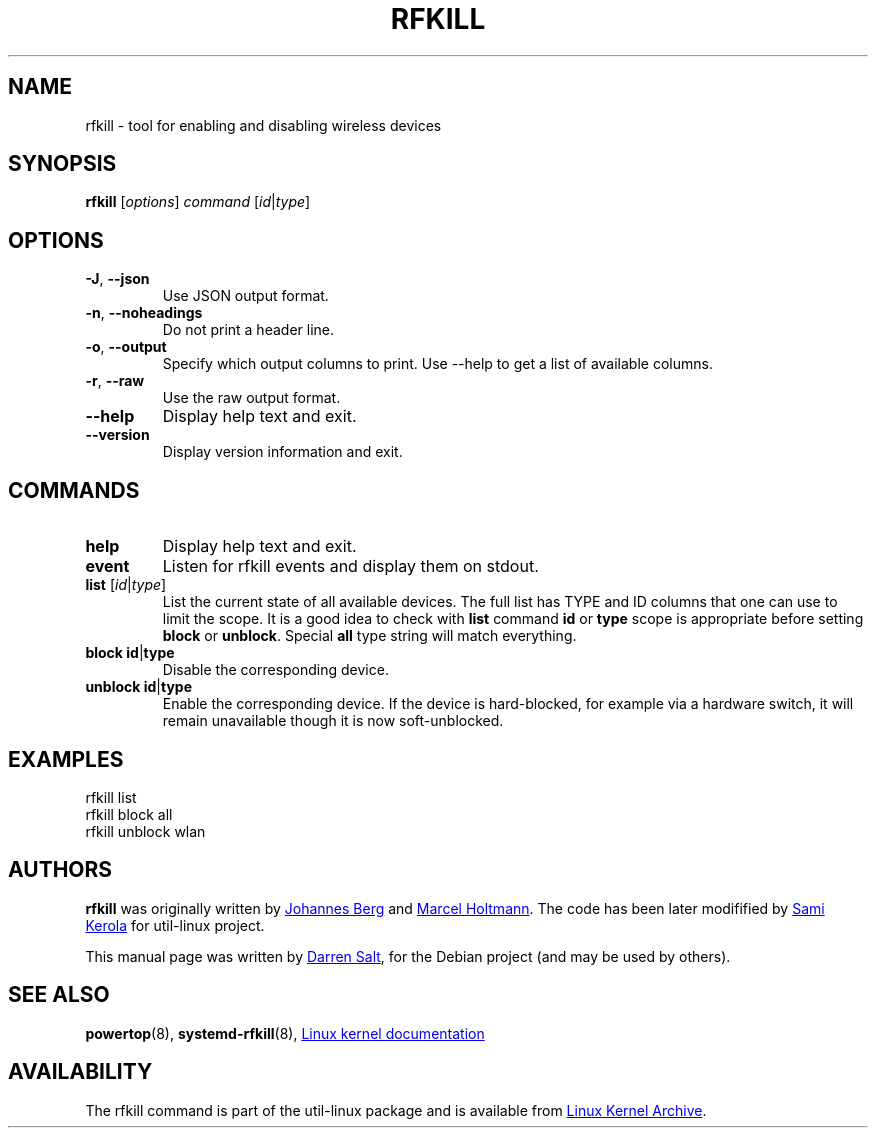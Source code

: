 .\" -*- nroff -*-
.TH RFKILL "8" "2017-07-06" "util-linux" "System Administration"
.SH NAME
rfkill \- tool for enabling and disabling wireless devices
.SH SYNOPSIS
.B rfkill
.RI [ options ] " command" " [" id | type ]
.SH OPTIONS
.TP
\fB\-J\fR, \fB\-\-json\fR
Use JSON output format.
.TP
\fB\-n\fR, \fB\-\-noheadings\fR
Do not print a header line.
.TP
\fB\-o\fR, \fB\-\-output\fR
Specify which output columns to print.  Use \-\-help to get a list of
available columns.
.TP
\fB\-r\fR, \fB\-\-raw\fR
Use the raw output format.
.TP
.B \-\-help
Display help text and exit.
.TP
.B \-\-version
Display version information and exit.
.SH COMMANDS
.TP
.B help
Display help text and exit.
.TP
.B event
Listen for rfkill events and display them on stdout.
.TP
\fBlist \fR[\fIid\fR|\fItype\fR]
List the current state of all available devices.  The full list has TYPE and
ID columns that one can use to limit the scope.  It is a good idea to check
with
.B list
command
.BR id " or " type
scope is appropriate before setting
.BR block " or " unblock .
Special
.B all
type string will match everything.
.TP
\fBblock \fBid\fR|\fBtype\fR
Disable the corresponding device.
.TP
\fBunblock \fBid\fR|\fBtype\fR
Enable the corresponding device.  If the device is hard\-blocked, for example
via a hardware switch, it will remain unavailable though it is now
soft\-unblocked.
.SH EXAMPLES
rfkill list
.br
rfkill block all
.br
rfkill unblock wlan
.SH AUTHORS
.B rfkill
was originally written by
.MT johannes@\:sipsolutions.\:net
Johannes Berg
.ME
and
.MT marcel@\:holtmann.\:org
Marcel Holtmann
.ME .
The code has been later modifified by
.MT kerolasa@\:iki.\:fi
Sami Kerola
.ME
for util-linux project.
.PP
This manual page was written by
.MT linux@\:youmustbejoking.\:demon.\:co.uk
Darren Salt
.ME ,
for the Debian project (and may be used by others).
.SH "SEE ALSO"
.BR powertop (8),
.BR systemd-rfkill (8),
.UR https://\:git.\:kernel.\:org/\:pub/\:scm/\:linux/\:kernel/\:git/\:torvalds/\:linux.git/\:tree/\:Documentation/\:rfkill.txt
Linux kernel documentation
.UE
.SH AVAILABILITY
The rfkill command is part of the util\-linux package and is available from
.UR https://\:www.kernel.org\:/pub\:/linux\:/utils\:/util\-linux/
Linux Kernel Archive
.UE .
